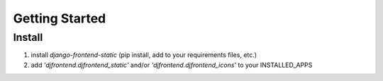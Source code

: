 Getting Started
================

Install
--------
1. install `django-frontend-static` (pip install, add to your requirements files, etc.)
2. add `'djfrontend.djfrontend_static'` and/or `'djfrontend.djfrontend_icons'` to your INSTALLED_APPS